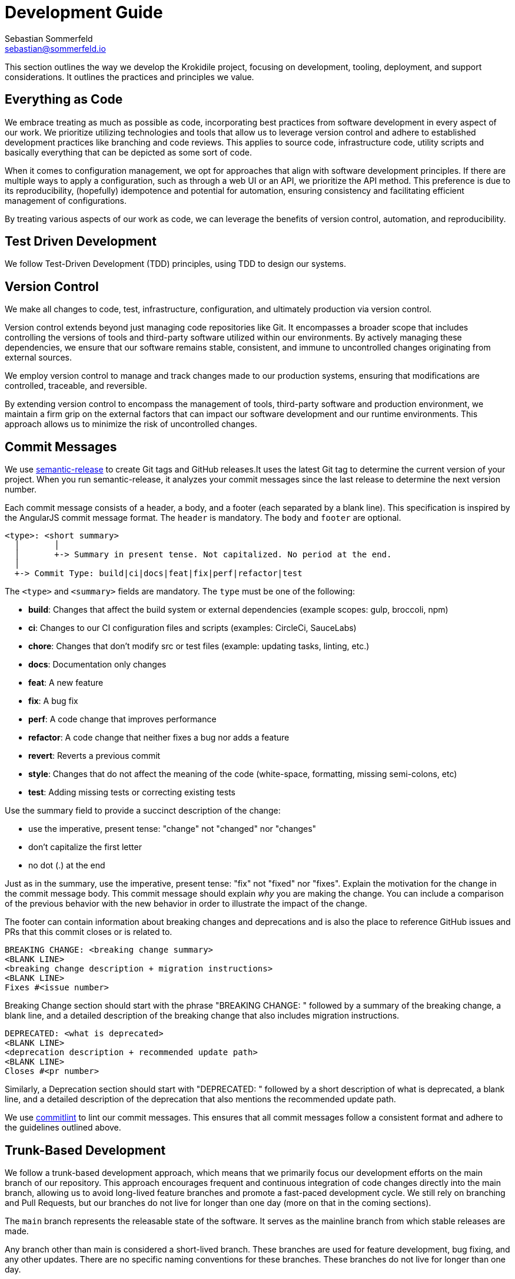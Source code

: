 = Development Guide
Sebastian Sommerfeld <sebastian@sommerfeld.io>

This section outlines the way we develop the Krokidile project, focusing on development, tooling, deployment, and support considerations. It outlines the practices and principles we value.

== Everything as Code
We embrace treating as much as possible as code, incorporating best practices from software development in every aspect of our work. We prioritize utilizing technologies and tools that allow us to leverage version control and adhere to established development practices like branching and code reviews. This applies to source code, infrastructure code, utility scripts and basically everything that can be depicted as some sort of code.

When it comes to configuration management, we opt for approaches that align with software development principles. If there are multiple ways to apply a configuration, such as through a web UI or an API, we prioritize the API method. This preference is due to its reproducibility, (hopefully) idempotence and potential for automation, ensuring consistency and facilitating efficient management of configurations.

By treating various aspects of our work as code, we can leverage the benefits of version control, automation, and reproducibility.

== Test Driven Development
We follow Test-Driven Development (TDD) principles, using TDD to design our systems.

== Version Control
We make all changes to code, test, infrastructure, configuration, and ultimately production via version control.

Version control extends beyond just managing code repositories like Git. It encompasses a broader scope that includes controlling the versions of tools and third-party software utilized within our environments. By actively managing these dependencies, we ensure that our software remains stable, consistent, and immune to uncontrolled changes originating from external sources.

We employ version control to manage and track changes made to our production systems, ensuring that modifications are controlled, traceable, and reversible.

By extending version control to encompass the management of tools, third-party software and production environment, we maintain a firm grip on the external factors that can impact our software development and our runtime environments. This approach allows us to minimize the risk of uncontrolled changes.

== Commit Messages
We use link:https://github.com/semantic-release/semantic-release[semantic-release] to create Git tags and GitHub releases.It uses the latest Git tag to determine the current version of your project. When you run semantic-release, it analyzes your commit messages since the last release to determine the next version number.

Each commit message consists of a header, a body, and a footer (each separated by a blank line). This specification is inspired by the AngularJS commit message format. The `header` is mandatory. The `body` and `footer` are optional.

[source, txt]
----
<type>: <short summary>
  │       │
  │       +-> Summary in present tense. Not capitalized. No period at the end.
  │
  +-> Commit Type: build|ci|docs|feat|fix|perf|refactor|test
----

The `<type>` and `<summary>` fields are mandatory. The `type` must be one of the following:

* *build*: Changes that affect the build system or external dependencies (example scopes: gulp, broccoli, npm)
* *ci*: Changes to our CI configuration files and scripts (examples: CircleCi, SauceLabs)
* *chore*: Changes that don't modify src or test files (example: updating tasks, linting, etc.)
* *docs*: Documentation only changes
* *feat*: A new feature
* *fix*: A bug fix
* *perf*: A code change that improves performance
* *refactor*: A code change that neither fixes a bug nor adds a feature
* *revert*: Reverts a previous commit
* *style*: Changes that do not affect the meaning of the code (white-space, formatting, missing semi-colons, etc)
* *test*: Adding missing tests or correcting existing tests

Use the summary field to provide a succinct description of the change:

* use the imperative, present tense: "change" not "changed" nor "changes"
* don't capitalize the first letter
* no dot (.) at the end

Just as in the summary, use the imperative, present tense: "fix" not "fixed" nor "fixes". Explain the motivation for the change in the commit message body. This commit message should explain _why_ you are making the change. You can include a comparison of the previous behavior with the new behavior in order to illustrate the impact of the change.

The footer can contain information about breaking changes and deprecations and is also the place to reference GitHub issues and PRs that this commit closes or is related to.

[source, txt]
----
BREAKING CHANGE: <breaking change summary>
<BLANK LINE>
<breaking change description + migration instructions>
<BLANK LINE>
Fixes #<issue number>
----

Breaking Change section should start with the phrase "BREAKING CHANGE: " followed by a summary of the breaking change, a blank line, and a detailed description of the breaking change that also includes migration instructions.

[source, txt]
----
DEPRECATED: <what is deprecated>
<BLANK LINE>
<deprecation description + recommended update path>
<BLANK LINE>
Closes #<pr number>
----

Similarly, a Deprecation section should start with "DEPRECATED: " followed by a short description of what is deprecated, a blank line, and a detailed description of the deprecation that also mentions the recommended update path.

We use link:@commitlint/config-conventional[commitlint] to lint our commit messages. This ensures that all commit messages follow a consistent format and adhere to the guidelines outlined above.

== Trunk-Based Development
We follow a trunk-based development approach, which means that we primarily focus our development efforts on the main branch of our repository. This approach encourages frequent and continuous integration of code changes directly into the main branch, allowing us to avoid long-lived feature branches and promote a fast-paced development cycle. We still rely on branching and Pull Requests, but our branches do not live for longer than one day (more on that in the coming sections).

The `main` branch represents the releasable state of the software. It serves as the mainline branch from which stable releases are made.

Any branch other than main is considered a short-lived branch. These branches are used for feature development, bug fixing, and any other updates. There are no specific naming conventions for these branches. These branches do not live for longer than one day.

Git tags are always created from the main branch, ensuring that they represent stable and release-worthy versions of the software. The creation of tags is done exclusively through our deployment pipeline, ensuring consistent and reproducible release processes.

Each developer is streaming small commits either directly into the main branch with a pre-integration step of running the build first (which must pass) or commits into short-lived branches and flows through Pull-Request style code-review and build automation before merging into main.

Basically we follow most recommendations from link:https://trunkbaseddevelopment.com[trunkbaseddevelopment.com].

== Continuous Integration
We integrate code changes from all developers at least once per day. This frequent integration ensures that our software is thoroughly tested and checked with everyone's changes on a daily basis.

We work with short lived (feature) branches. But we won't hide work on separate branches for longer than a working day before integrating them together.

We don't merge the `main` branch into our feature branches to make them live longer! This is not a way to integrate everyone's changes into a single source of truth and prevents us from determining the releasability of our software.

We grow our code incrementally, making frequent small changes to our code - leaving our code in a working state after each small change.

We get feedback on the quality of our work after every small change through the use of automated tests in pipelines.

== Automated tests determine the releasability
We automate almost everything in our pipeline, and have enough automated testing to in place to validate and release our changes without dependence on manual regression testing, or approval QA and approval processes.

Manual tests are not forbidden. But since they only make us feel better and more save instead of providing a real judgement on the releasability of our software, the make-it-or-break-it desicion always comes from our pipeline.

When we identify manual tests that are performed repeatedly, we actively work on transforming them into automated tests and integrate them into our pipelines.

== Keep the software always in a releasable state
While we may not release our software daily, our goal is to have the capability to release changes every day if required. That means we aim to ship a release-candidate at least once per day. To achieve this goal we have to keep our software in a releaseable state all the time!

== Releases and Deployments always are done through a pipeline
We deploy our changes into production, or any test environment, "at the touch of a button" at most. The goal is to trigger everything from a push to the `main` branch (either directly or through a Pull Request).

This means that all deployments to any test environment, whether it's a software version to some test environment or to production or a Docker image to DockerHub or any other kind of deployment, are carried out automatically via our deployment pipeline.

This pipeline includes all steps and tests that are sufficient to determine the releasability of our software. When a change has completed its transit through the pipeline, there is no more work to do for the software to be released into production other than (at most) triggering the release itself. Deployments are never done manually!

== Semantic Versioning for our Releases
At our organization, we adhere to link:https://semver.org[Semantic Versioning (SemVer)] principles when releasing artifacts. This means that we follow a structured versioning format, consisting of major, minor, and patch numbers, to indicate changes and updates in our software. Unstable versions are marked as Alpha or Beta version.

Key definitions of Semantic Versioning:

* A normal version number must take the form `major.minor.bugfix` in non-negative integers, and must not contain leading zeroes. Each element must increase numerically. For instance: `1.9.0` -> `1.10.0` -> `1.11.0`.
* Once a versioned package has been released, the contents of that version must not be modified. Any modifications must be released as a new version.
* Major version zero (`0.x.x`)` is for initial development. Anything MAYmay change at any time. The public API should not be considered stable.
* Version `1.0.0` defines the initial public API.
* Patch version (`x.x.patch`) must be incremented if only backward compatible bug fixes are introduced. A bug fix is defined as an internal change that fixes incorrect behavior.
* Minor version (`x.minor.x`) must be incremented if new, backward compatible functionality is introduced to the public API. It must be incremented if any public API functionality is marked as deprecated. It may be incremented if substantial new functionality or improvements are introduced within the private code. It may include patch level changes. Patch version must be reset to 0 when minor version is incremented.
* Major version (`major.x.x`) must be incremented if any backward incompatible changes are introduced to the public API. It may also include minor and patch level changes. Patch and minor versions must be reset to 0 when major version is incremented.

Our Git tags always include a leading "v" before the version number.

== Docker Tag Strategy
The Docker tag strategy follows Semantic Versioning for our releases.

== Artifacts are immutable
We are validating the delivered artifact with the pipeline. It is built once and deployed to all environments. A common anti-pattern is building an artifact for each environment. Each build is a possibility to introduce unintended changes. By promoting a single artifact through the stages we ensure that the deployed artifact is exactly the one that was tested.

== User Stories
We want requirements to define small focused needs rather than vast vague projects. We use user stories to describe our requirements. We try to finish a user story within a couple of days at most. We need to keep in mind, that we integrate our changes daily, so we must design our user stories accordingly.

If we can't think of user need in terms of a story, we don't understand what our software is meant to achieve yet. If we can't think of an example, that would demonstrate that the need is fullfilled, we don't really understand the problem (domain) yet.

== Application Language and Build Tool
The application will be developed using link:https://go.dev[Go].

== Packaging and Distribution
The application will be packaged and published solely as a Docker image. No other package format will be supported.

== Development Environment
Development will primarily occur on Ubuntu workstations.

== Integrated Development Environment (IDE)
The IDE of choice for development is Visual Studio Code (VSCode). VSCode is preferred due to its support for DevContainers (an essential requirement) and GitHub Copilot.

== Source Code Hosting
All Krokidile projects will be hosted on GitHub.

== Pipelines and Workflows
The pipeline and workflow engine of choice is GitHub Actions.

// == Deployment of Documentation Website
// The deployment strategy for the "krokidile.sommerfeld.io" website is still under consideration. While a container running in a public cloud provider like AWS, Google Cloud, Linode, or BlueOcean is preferred, uploading the website to a classic web hosting solution via FTP might serve as a simpler (initial) solution.

== Development Support
Development efforts will be supported by GitHub Copilot, with the potential for heavy reliance on this AI-assistant as its usefulness is validated over time.

== Task and Todo Tracking
All task and todo tracking will be done through a GitHub project.
